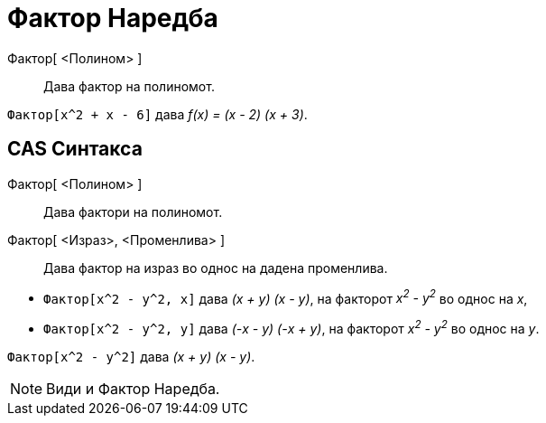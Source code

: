 = Фактор Наредба
:page-en: commands/Factor
ifdef::env-github[:imagesdir: /mk/modules/ROOT/assets/images]

Фактор[ <Полином> ]::
  Дава фактор на полиномот.

[EXAMPLE]
====

`++Фактор[x^2 + x - 6]++` дава _f(x) = (x - 2) (x + 3)_.

====

== CAS Синтакса

Фактор[ <Полином> ]::
  Дава фактори на полиномот.
Фактор[ <Израз>, <Променлива> ]::
  Дава фактор на израз во однос на дадена променлива.

[EXAMPLE]
====

* `++Фактор[x^2 - y^2, x]++` дава _(x + y) (x - y)_, на факторот _x^2^ - y^2^_ во однос на _x_,
* `++Фактор[x^2 - y^2, y]++` дава _(-x - y) (-x + y)_, на факторот _x^2^ - y^2^_ во однос на _y_.

====

[EXAMPLE]
====

`++Фактор[x^2 - y^2]++` дава _(x + y) (x - y)_.

====

[NOTE]
====

Види и [.mw-selflink .selflink]#Фактор Наредба#.

====
